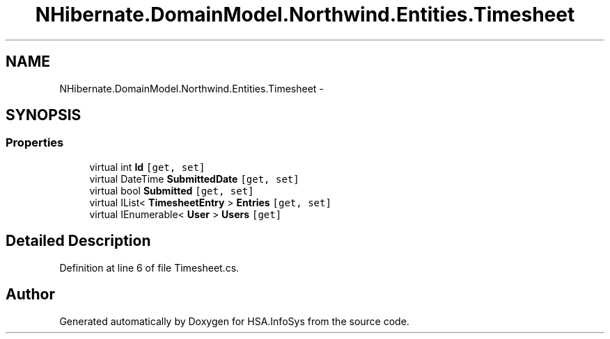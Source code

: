 .TH "NHibernate.DomainModel.Northwind.Entities.Timesheet" 3 "Fri Jul 5 2013" "Version 1.0" "HSA.InfoSys" \" -*- nroff -*-
.ad l
.nh
.SH NAME
NHibernate.DomainModel.Northwind.Entities.Timesheet \- 
.SH SYNOPSIS
.br
.PP
.SS "Properties"

.in +1c
.ti -1c
.RI "virtual int \fBId\fP\fC [get, set]\fP"
.br
.ti -1c
.RI "virtual DateTime \fBSubmittedDate\fP\fC [get, set]\fP"
.br
.ti -1c
.RI "virtual bool \fBSubmitted\fP\fC [get, set]\fP"
.br
.ti -1c
.RI "virtual IList< \fBTimesheetEntry\fP > \fBEntries\fP\fC [get, set]\fP"
.br
.ti -1c
.RI "virtual IEnumerable< \fBUser\fP > \fBUsers\fP\fC [get]\fP"
.br
.in -1c
.SH "Detailed Description"
.PP 
Definition at line 6 of file Timesheet\&.cs\&.

.SH "Author"
.PP 
Generated automatically by Doxygen for HSA\&.InfoSys from the source code\&.
